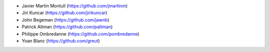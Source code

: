 * Javier Martin Montull (https://github.com/jmartinm)
* Jiri Kuncar (https://github.com/jirikuncar)
* John Begeman (https://github.com/jawnb)
* Patrick Altman (https://github.com/paltman)
* Philippe Ombredanne (https://github.com/pombredanne)
* Yoan Blanc (https://github.com/greut)
